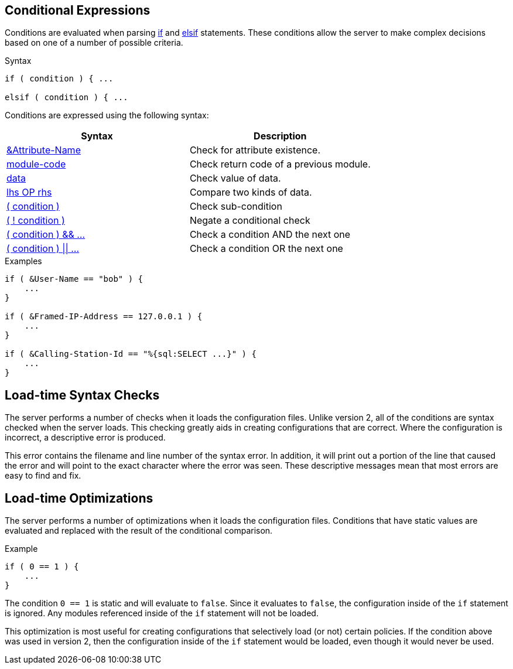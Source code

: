 
== Conditional Expressions

Conditions are evaluated when parsing link:if.adoc[if] and
link:elsif.adoc[elsif] statements.  These conditions allow the server to
make complex decisions based on one of a number of possible criteria.

.Syntax
[source,unlang]
----
if ( condition ) { ...

elsif ( condition ) { ...
----

Conditions are expressed using the following syntax:

[options="header"]
|=====
| Syntax | Description
| link:cond_attr.adoc[&Attribute-Name] | Check for attribute existence.
| link:cond_module.adoc[module-code] | Check return code of a previous module.
| link:cond_data.adoc[data] | Check value of data.
| link:cond_cmp.adoc[lhs OP rhs] | Compare two kinds of data.
| link:cond_para.adoc[( condition )] | Check sub-condition
| link:cond_not.adoc[( ! condition )] | Negate a conditional check
| link:cond_and.adoc[( condition ) && ...] | Check a condition AND the next one
| link:cond_or.adoc[( condition ) \|\| ...] | Check a condition OR the next one
|=====


.Examples
[source,unlang]
----
if ( &User-Name == "bob" ) {
    ...
}

if ( &Framed-IP-Address == 127.0.0.1 ) {
    ...
}

if ( &Calling-Station-Id == "%{sql:SELECT ...}" ) {
    ...
}
----

== Load-time Syntax Checks

The server performs a number of checks when it loads the configuration
files.  Unlike version 2, all of the conditions are syntax checked
when the server loads.  This checking greatly aids in creating
configurations that are correct.  Where the configuration is
incorrect, a descriptive error is produced.

This error contains the filename and line number of the syntax error.
In addition, it will print out a portion of the line that caused the
error and will point to the exact character where the error was seen.
These descriptive messages mean that most errors are easy to find and fix.

== Load-time Optimizations

The server performs a number of optimizations when it loads the
configuration files.  Conditions that have static values are
evaluated and replaced with the result of the conditional comparison.

.Example
[source,unlang]
----
if ( 0 == 1 ) {
    ...
}
----

The condition `0 == 1` is static and will evaluate to `false`.  Since
it evaluates to `false`, the configuration inside of the `if`
statement is ignored.  Any modules referenced inside of the `if`
statement will not be loaded.

This optimization is most useful for creating configurations that
selectively load (or not) certain policies.  If the condition above
was used in version 2, then the configuration inside of the `if` statement
would be loaded, even though it would never be used.

// Copyright (C) 2019 Network RADIUS SAS.  Licenced under CC-by-NC 4.0.
// Development of this documentation was sponsored by Network RADIUS SAS.
